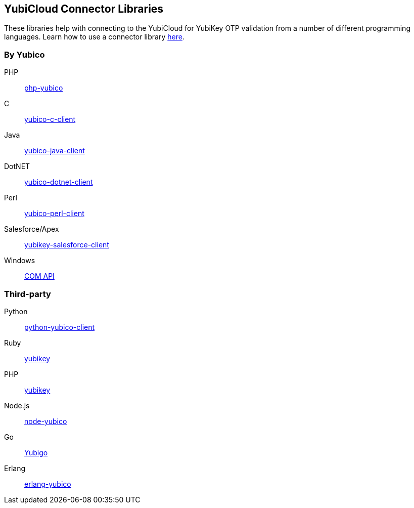 == YubiCloud Connector Libraries
These libraries help with connecting to the YubiCloud for YubiKey OTP
validation from a number of different programming languages. Learn how to use a
connector library link:/OTP/Libraries/Using_a_library.html[here].

=== By Yubico ===

PHP:: link:/php-yubico/[php-yubico]
C:: link:/yubico-c-client/[yubico-c-client]
Java:: link:/yubico-java-client/[yubico-java-client]
DotNET:: link:/yubico-dotnet-client/[yubico-dotnet-client]
Perl:: link:/yubico-perl-client/[yubico-perl-client]
Salesforce/Apex:: link:/yubikey-salesforce-client/[yubikey-salesforce-client]
Windows:: link:/windows-apis[COM API]

=== Third-party ===

Python:: https://github.com/Kami/python-yubico-client[python-yubico-client] 
Ruby:: https://github.com/titanous/yubikey[yubikey]
PHP:: https://github.com/enygma/yubikey[yubikey]
Node.js:: https://github.com/Kami/node-yubico/blob/master/lib/yubico.js[node-yubico]
Go:: https://npmjs.org/package/yub[Yubigo]
Erlang:: https://github.com/fredrikt/erlang-yubico[erlang-yubico]

